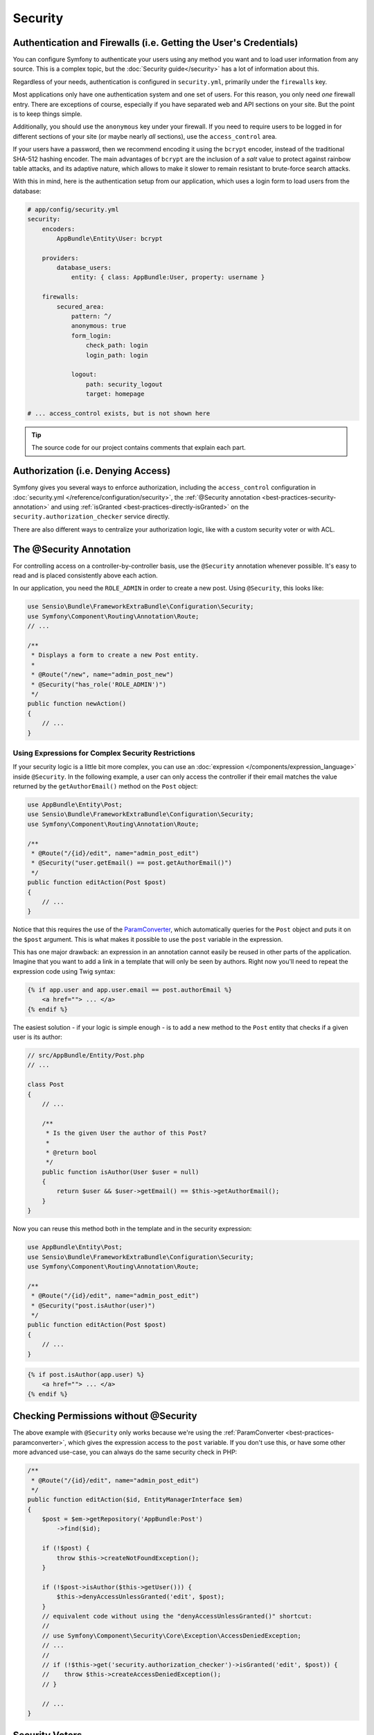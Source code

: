 Security
========

Authentication and Firewalls (i.e. Getting the User's Credentials)
------------------------------------------------------------------

You can configure Symfony to authenticate your users using any method you
want and to load user information from any source. This is a complex topic, but
the :doc:`Security guide</security>` has a lot of information about
this.

Regardless of your needs, authentication is configured in ``security.yml``,
primarily under the ``firewalls`` key.

.. best-practice::

    Unless you have two legitimately different authentication systems and
    users (e.g. form login for the main site and a token system for your
    API only), we recommend having only *one* firewall entry with the ``anonymous``
    key enabled.

Most applications only have one authentication system and one set of users.
For this reason, you only need *one* firewall entry. There are exceptions
of course, especially if you have separated web and API sections on your
site. But the point is to keep things simple.

Additionally, you should use the ``anonymous`` key under your firewall. If
you need to require users to be logged in for different sections of your
site (or maybe nearly *all* sections), use the ``access_control`` area.

.. best-practice::

    Use the ``bcrypt`` encoder for encoding your users' passwords.

If your users have a password, then we recommend encoding it using the ``bcrypt``
encoder, instead of the traditional SHA-512 hashing encoder. The main advantages
of ``bcrypt`` are the inclusion of a *salt* value to protect against rainbow
table attacks, and its adaptive nature, which allows to make it slower to
remain resistant to brute-force search attacks.

With this in mind, here is the authentication setup from our application,
which uses a login form to load users from the database:

.. code-block:: yaml

    # app/config/security.yml
    security:
        encoders:
            AppBundle\Entity\User: bcrypt

        providers:
            database_users:
                entity: { class: AppBundle:User, property: username }

        firewalls:
            secured_area:
                pattern: ^/
                anonymous: true
                form_login:
                    check_path: login
                    login_path: login

                logout:
                    path: security_logout
                    target: homepage

    # ... access_control exists, but is not shown here

.. tip::

    The source code for our project contains comments that explain each part.

Authorization (i.e. Denying Access)
-----------------------------------

Symfony gives you several ways to enforce authorization, including the ``access_control``
configuration in :doc:`security.yml </reference/configuration/security>`, the
:ref:`@Security annotation <best-practices-security-annotation>` and using
:ref:`isGranted <best-practices-directly-isGranted>` on the ``security.authorization_checker``
service directly.

.. best-practice::

    * For protecting broad URL patterns, use ``access_control``;
    * Whenever possible, use the ``@Security`` annotation;
    * Check security directly on the ``security.authorization_checker`` service whenever
      you have a more complex situation.

There are also different ways to centralize your authorization logic, like
with a custom security voter or with ACL.

.. best-practice::

    * For fine-grained restrictions, define a custom security voter;
    * For restricting access to *any* object by *any* user via an admin
      interface, use the Symfony ACL.

.. _best-practices-security-annotation:

The @Security Annotation
------------------------

For controlling access on a controller-by-controller basis, use the ``@Security``
annotation whenever possible. It's easy to read and is placed consistently
above each action.

In our application, you need the ``ROLE_ADMIN`` in order to create a new post.
Using ``@Security``, this looks like:

.. code-block:: php

    use Sensio\Bundle\FrameworkExtraBundle\Configuration\Security;
    use Symfony\Component\Routing\Annotation\Route;
    // ...

    /**
     * Displays a form to create a new Post entity.
     *
     * @Route("/new", name="admin_post_new")
     * @Security("has_role('ROLE_ADMIN')")
     */
    public function newAction()
    {
        // ...
    }

Using Expressions for Complex Security Restrictions
~~~~~~~~~~~~~~~~~~~~~~~~~~~~~~~~~~~~~~~~~~~~~~~~~~~

If your security logic is a little bit more complex, you can use an :doc:`expression </components/expression_language>`
inside ``@Security``. In the following example, a user can only access the
controller if their email matches the value returned by the ``getAuthorEmail()``
method on the ``Post`` object:

.. code-block:: php

    use AppBundle\Entity\Post;
    use Sensio\Bundle\FrameworkExtraBundle\Configuration\Security;
    use Symfony\Component\Routing\Annotation\Route;

    /**
     * @Route("/{id}/edit", name="admin_post_edit")
     * @Security("user.getEmail() == post.getAuthorEmail()")
     */
    public function editAction(Post $post)
    {
        // ...
    }

Notice that this requires the use of the `ParamConverter`_, which automatically
queries for the ``Post`` object and puts it on the ``$post`` argument. This
is what makes it possible to use the ``post`` variable in the expression.

This has one major drawback: an expression in an annotation cannot easily
be reused in other parts of the application. Imagine that you want to add
a link in a template that will only be seen by authors. Right now you'll
need to repeat the expression code using Twig syntax:

.. code-block:: html+jinja

    {% if app.user and app.user.email == post.authorEmail %}
        <a href=""> ... </a>
    {% endif %}

The easiest solution - if your logic is simple enough - is to add a new method
to the ``Post`` entity that checks if a given user is its author:

.. code-block:: php

    // src/AppBundle/Entity/Post.php
    // ...

    class Post
    {
        // ...

        /**
         * Is the given User the author of this Post?
         *
         * @return bool
         */
        public function isAuthor(User $user = null)
        {
            return $user && $user->getEmail() == $this->getAuthorEmail();
        }
    }

Now you can reuse this method both in the template and in the security expression:

.. code-block:: php

    use AppBundle\Entity\Post;
    use Sensio\Bundle\FrameworkExtraBundle\Configuration\Security;
    use Symfony\Component\Routing\Annotation\Route;

    /**
     * @Route("/{id}/edit", name="admin_post_edit")
     * @Security("post.isAuthor(user)")
     */
    public function editAction(Post $post)
    {
        // ...
    }

.. code-block:: html+jinja

    {% if post.isAuthor(app.user) %}
        <a href=""> ... </a>
    {% endif %}

.. _best-practices-directly-isGranted:
.. _checking-permissions-without-security:
.. _manually-checking-permissions:

Checking Permissions without @Security
--------------------------------------

The above example with ``@Security`` only works because we're using the
:ref:`ParamConverter <best-practices-paramconverter>`, which gives the expression
access to the ``post`` variable. If you don't use this, or have some other
more advanced use-case, you can always do the same security check in PHP:

.. code-block:: php

    /**
     * @Route("/{id}/edit", name="admin_post_edit")
     */
    public function editAction($id, EntityManagerInterface $em)
    {
        $post = $em->getRepository('AppBundle:Post')
            ->find($id);

        if (!$post) {
            throw $this->createNotFoundException();
        }

        if (!$post->isAuthor($this->getUser())) {
            $this->denyAccessUnlessGranted('edit', $post);
        }
        // equivalent code without using the "denyAccessUnlessGranted()" shortcut:
        //
        // use Symfony\Component\Security\Core\Exception\AccessDeniedException;
        // ...
        //
        // if (!$this->get('security.authorization_checker')->isGranted('edit', $post)) {
        //    throw $this->createAccessDeniedException();
        // }

        // ...
    }

Security Voters
---------------

If your security logic is complex and can't be centralized into a method
like ``isAuthor()``, you should leverage custom voters. These are an order
of magnitude easier than :doc:`ACLs </security/acl>` and will give
you the flexibility you need in almost all cases.

First, create a voter class. The following example shows a voter that implements
the same ``getAuthorEmail()`` logic you used above:

.. code-block:: php

    namespace AppBundle\Security;

    use Symfony\Component\Security\Core\Authentication\Token\TokenInterface;
    use Symfony\Component\Security\Core\Authorization\AccessDecisionManagerInterface;
    use Symfony\Component\Security\Core\Authorization\Voter\Voter;
    use Symfony\Component\Security\Core\User\UserInterface;
    use AppBundle\Entity\Post;

    class PostVoter extends Voter
    {
        const CREATE = 'create';
        const EDIT   = 'edit';

        /**
         * @var AccessDecisionManagerInterface
         */
        private $decisionManager;

        public function __construct(AccessDecisionManagerInterface $decisionManager)
        {
            $this->decisionManager = $decisionManager;
        }

        protected function supports($attribute, $subject)
        {
            if (!in_array($attribute, array(self::CREATE, self::EDIT))) {
                return false;
            }

            if (!$subject instanceof Post) {
                return false;
            }

            return true;
        }

        protected function voteOnAttribute($attribute, $subject, TokenInterface $token)
        {
            $user = $token->getUser();
            /** @var Post */
            $post = $subject; // $subject must be a Post instance, thanks to the supports method

            if (!$user instanceof UserInterface) {
                return false;
            }

            switch ($attribute) {
                case self::CREATE:
                    // if the user is an admin, allow them to create new posts
                    if ($this->decisionManager->decide($token, array('ROLE_ADMIN'))) {
                        return true;
                    }

                    break;
                case self::EDIT:
                    // if the user is the author of the post, allow them to edit the posts
                    if ($user->getEmail() === $post->getAuthorEmail()) {
                        return true;
                    }

                    break;
            }

            return false;
        }
    }

If you're using the :ref:`default services.yml configuration <service-container-services-load-example>`,
your application will :ref:`autoconfigure <services-autoconfigure>` your security
voter and inject an ``AccessDecisionManagerInterface`` instance into it thanks to
:doc:`autowiring </service_container/autowiring>`.

Now, you can use the voter with the ``@Security`` annotation:

.. code-block:: php

    /**
     * @Route("/{id}/edit", name="admin_post_edit")
     * @Security("is_granted('edit', post)")
     */
    public function editAction(Post $post)
    {
        // ...
    }

You can also use this directly with the ``security.authorization_checker`` service or
via the even easier shortcut in a controller:

.. code-block:: php

    /**
     * @Route("/{id}/edit", name="admin_post_edit")
     */
    public function editAction($id)
    {
        $post = ...; // query for the post

        $this->denyAccessUnlessGranted('edit', $post);

        // or without the shortcut:
        //
        // use Symfony\Component\Security\Core\Exception\AccessDeniedException;
        // ...
        //
        // if (!$this->get('security.authorization_checker')->isGranted('edit', $post)) {
        //    throw $this->createAccessDeniedException();
        // }
    }

Learn More
----------

The `FOSUserBundle`_, developed by the Symfony community, adds support for a
database-backed user system in Symfony. It also handles common tasks like
user registration and forgotten password functionality.

Enable the :doc:`Remember Me feature </security/remember_me>` to
allow your users to stay logged in for a long period of time.

When providing customer support, sometimes it's necessary to access the application
as some *other* user so that you can reproduce the problem. Symfony provides
the ability to :doc:`impersonate users </security/impersonating_user>`.

If your company uses a user login method not supported by Symfony, you can
develop :doc:`your own user provider </security/custom_provider>` and
:doc:`your own authentication provider </security/custom_authentication_provider>`.

.. _`ParamConverter`: https://symfony.com/doc/current/bundles/SensioFrameworkExtraBundle/annotations/converters.html
.. _`@Security annotation`: https://symfony.com/doc/current/bundles/SensioFrameworkExtraBundle/annotations/security.html
.. _`FOSUserBundle`: https://github.com/FriendsOfSymfony/FOSUserBundle
